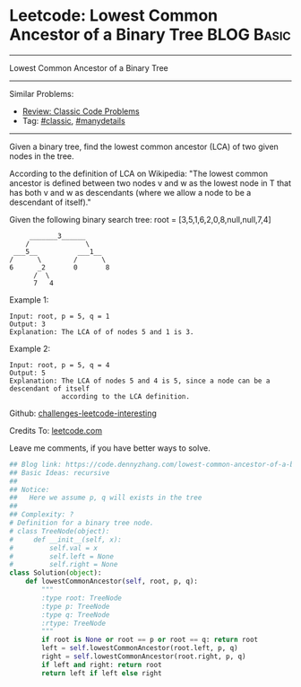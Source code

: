 * Leetcode: Lowest Common Ancestor of a Binary Tree             :BLOG:Basic:
#+STARTUP: showeverything
#+OPTIONS: toc:nil \n:t ^:nil creator:nil d:nil
:PROPERTIES:
:type:     classic, manydetails
:END:
---------------------------------------------------------------------
Lowest Common Ancestor of a Binary Tree
---------------------------------------------------------------------
Similar Problems:
- [[https://code.dennyzhang.com/review-classic][Review: Classic Code Problems]]
- Tag: [[https://code.dennyzhang.com/tag/classic][#classic]], [[https://code.dennyzhang.com/tag/manydetails][#manydetails]]
---------------------------------------------------------------------

Given a binary tree, find the lowest common ancestor (LCA) of two given nodes in the tree.

According to the definition of LCA on Wikipedia: "The lowest common ancestor is defined between two nodes v and w as the lowest node in T that has both v and w as descendants (where we allow a node to be a descendant of itself)."

Given the following binary search tree:  root = [3,5,1,6,2,0,8,null,null,7,4]
#+BEGIN_EXAMPLE
        _______3______
       /              \
    ___5__          ___1__
   /      \        /      \
   6      _2       0       8
         /  \
         7   4
#+END_EXAMPLE

Example 1:
#+BEGIN_EXAMPLE
Input: root, p = 5, q = 1
Output: 3
Explanation: The LCA of of nodes 5 and 1 is 3.
#+END_EXAMPLE

Example 2:
#+BEGIN_EXAMPLE
Input: root, p = 5, q = 4
Output: 5
Explanation: The LCA of nodes 5 and 4 is 5, since a node can be a descendant of itself
             according to the LCA definition.
#+END_EXAMPLE

Github: [[url-external:https://github.com/DennyZhang/challenges-leetcode-interesting/tree/master/lowest-common-ancestor-of-a-binary-tree][challenges-leetcode-interesting]]

Credits To: [[url-external:https://leetcode.com/problems/lowest-common-ancestor-of-a-binary-tree/description/][leetcode.com]]

Leave me comments, if you have better ways to solve.

#+BEGIN_SRC python
## Blog link: https://code.dennyzhang.com/lowest-common-ancestor-of-a-binary-tree
## Basic Ideas: recursive
##
## Notice:
##   Here we assume p, q will exists in the tree
##
## Complexity: ?
# Definition for a binary tree node.
# class TreeNode(object):
#     def __init__(self, x):
#         self.val = x
#         self.left = None
#         self.right = None
class Solution(object):
    def lowestCommonAncestor(self, root, p, q):
        """
        :type root: TreeNode
        :type p: TreeNode
        :type q: TreeNode
        :rtype: TreeNode
        """
        if root is None or root == p or root == q: return root
        left = self.lowestCommonAncestor(root.left, p, q)
        right = self.lowestCommonAncestor(root.right, p, q)
        if left and right: return root
        return left if left else right        
#+END_SRC
